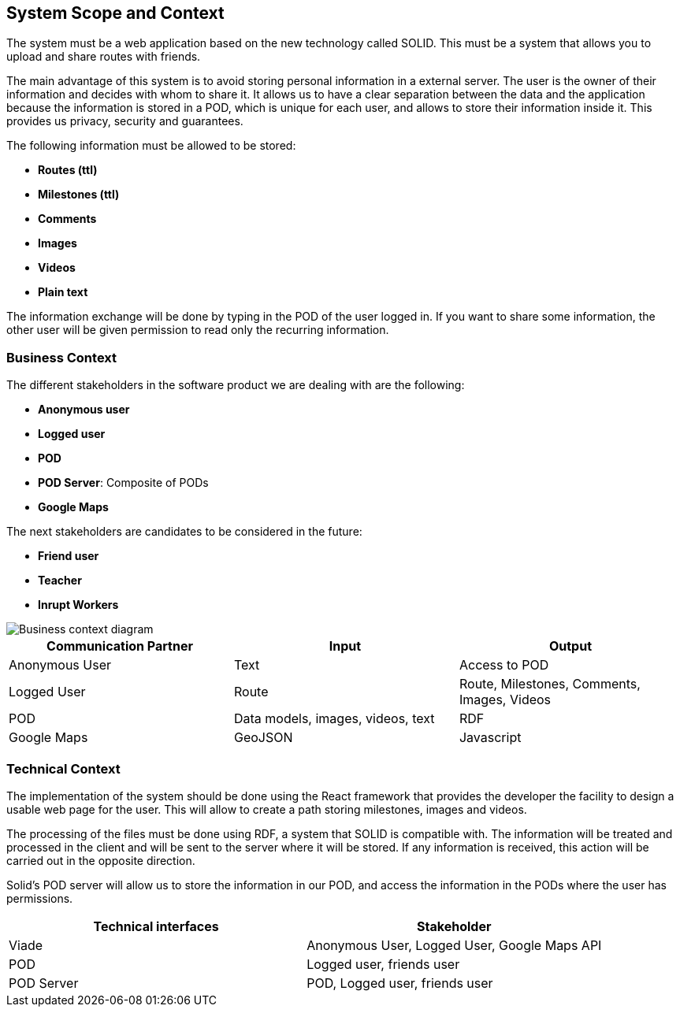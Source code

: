 [[section-system-scope-and-context]]
== System Scope and Context

The system must be a web application based on the new technology called SOLID. This must be a system that allows you to upload and share routes with friends. 

The main advantage of this system is to avoid storing personal information in a external server. The user is the owner of their information and decides with whom to share it. It allows us to have a clear separation between the data and the application because the information is stored in a POD, which is unique for each user, and allows to store their information inside it. This provides us privacy, security and guarantees.

The following information must be allowed to be stored:

* *Routes (ttl)*
* *Milestones (ttl)*
* *Comments*
* *Images*
* *Videos*
* *Plain text*

The information exchange will be done by typing in the POD of the user logged in. If you want to share some information, the other user will be given permission to read only the recurring information.

=== Business Context

The different stakeholders in the software product we are dealing with are the following: 

* *Anonymous user*
* *Logged user*
* *POD*
* *POD Server*: Composite of PODs
* *Google Maps*

The next stakeholders are candidates to be considered in the future:

* *Friend user*
* *Teacher*
* *Inrupt Workers*

image::03-context.png[Business context diagram]

[%header,cols=3*] 
|===
| Communication Partner             | Input									| Output
| Anonymous User					| Text              	                | Access to POD
| Logged User						| Route              	                | Route, Milestones, Comments, Images, Videos
| POD								| Data models, images, videos, text		| RDF
| Google Maps						| GeoJSON		                        | Javascript
|===


=== Technical Context

The implementation of the system should be done using the React framework that provides the developer the facility to design a usable web page for the user. This will allow to create a path storing milestones, images and videos.

The processing of the files must be done using RDF, a system that SOLID is compatible with. The information will be treated and processed in the client and will be sent to the server where it will be stored. If any information is received, this action will be carried out in the opposite direction.

Solid's POD server will allow us to store the information in our POD, and access the information in the PODs where the user has permissions. 

[%header,cols=2*] 
|===
|Technical interfaces
|Stakeholder

|Viade
|Anonymous User, Logged User, Google Maps API

|POD
|Logged user, friends user

|POD Server
|POD, Logged user, friends user
|===